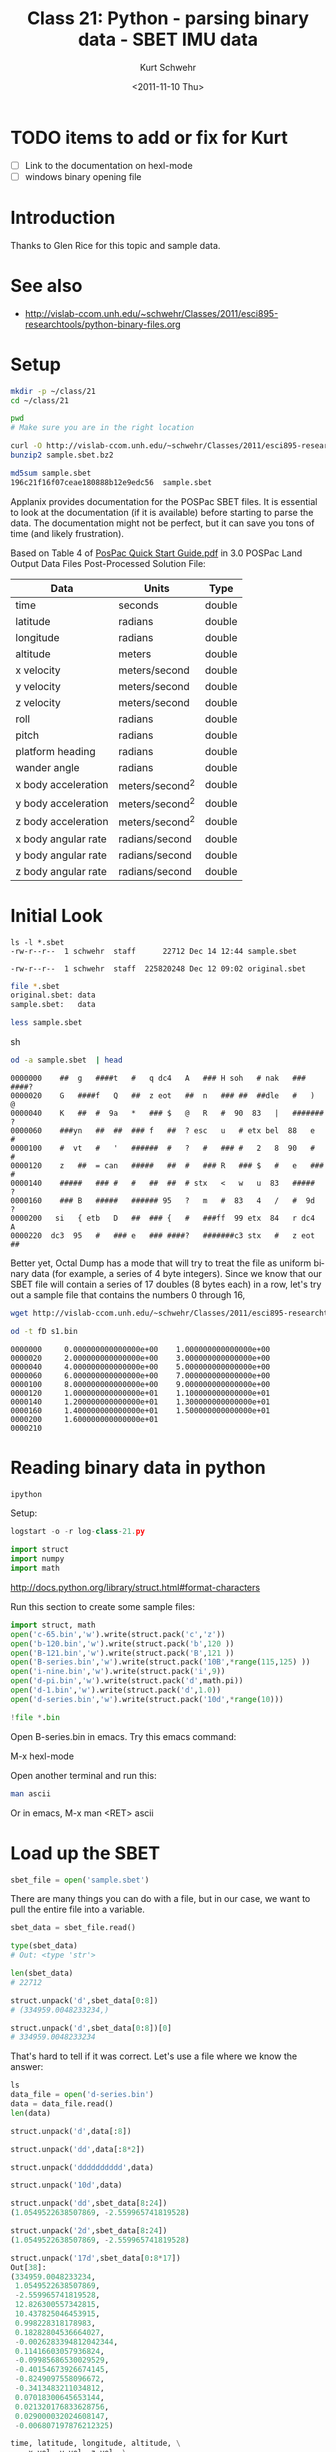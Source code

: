 #+STARTUP: showall

#+TITLE:     Class 21: Python - parsing binary data - SBET IMU data
#+AUTHOR:    Kurt Schwehr
#+EMAIL:     schwehr@ccom.unh.edu
#+DATE:      <2011-11-10 Thu>
#+DESCRIPTION: Marine Research Data Manipulation and Practices
#+KEYWORDS: struct numpy sbet imu navigation binary
#+LANGUAGE:  en
#+OPTIONS:   H:3 num:nil toc:t \n:nil @:t ::t |:t ^:t -:t f:t *:t <:t
#+OPTIONS:   TeX:t LaTeX:nil skip:t d:nil todo:t pri:nil tags:not-in-toc
#+INFOJS_OPT: view:nil toc:nil ltoc:t mouse:underline buttons:0 path:http://orgmode.org/org-info.js
#+LINK_HOME: http://vislab-ccom.unh.edu/~schwehr/Classes/2011/esci895-researchtools/

* TODO items to add or fix for Kurt

- [ ] Link to the documentation on hexl-mode
- [ ] windows binary opening file

* Introduction

Thanks to Glen Rice for this topic and sample data.

* See also

- http://vislab-ccom.unh.edu/~schwehr/Classes/2011/esci895-researchtools/python-binary-files.org

* Setup

#+BEGIN_SRC sh
mkdir -p ~/class/21
cd ~/class/21

pwd
# Make sure you are in the right location
#+END_SRC

#+BEGIN_SRC sh
curl -O http://vislab-ccom.unh.edu/~schwehr/Classes/2011/esci895-researchtools/examples/21/sample.sbet.bz2
bunzip2 sample.sbet.bz2

md5sum sample.sbet 
196c21f16f07ceae180888b12e9edc56  sample.sbet
#+END_SRC

Applanix provides documentation for the POSPac SBET files.  It is
essential to look at the documentation (if it is available) before
starting to parse the data.  The documentation might not be perfect,
but it can save you tons of time (and likely frustration).

Based on Table 4 of [[ftp://ftp.optech.ca/imaging/LYNX/Programs/PosPacLand_V5/POSPac%20Land%205.0%20Service%20Pack%203/Manuals/POSPac%20Quick%20Start%20Guide.pdf][PosPac Quick Start Guide.pdf]] in 3.0 POSPac Land
Output Data Files Post-Processed Solution File:

#+ATTR_HTML: border="1" rules="all" frame="all"
| Data                | Units          | Type   |
|---------------------+----------------+--------|
| time                | seconds        | double |
| latitude            | radians        | double |
| longitude           | radians        | double |
| altitude            | meters         | double |
| x velocity          | meters/second  | double |
| y velocity          | meters/second  | double |
| z velocity          | meters/second  | double |
| roll                | radians        | double |
| pitch               | radians        | double |
| platform heading    | radians        | double |
| wander angle        | radians        | double |
| x body acceleration | meters/second^2 | double |
| y body acceleration | meters/second^2 | double |
| z body acceleration | meters/second^2 | double |
| x body angular rate | radians/second | double |
| y body angular rate | radians/second | double |
| z body angular rate | radians/second | double |

* Initial Look

#+BEGIN_EXAMPLE
ls -l *.sbet
-rw-r--r--  1 schwehr  staff      22712 Dec 14 12:44 sample.sbet
#+END_EXAMPLE

#+BEGIN_EXAMPLE 
-rw-r--r--  1 schwehr  staff  225820248 Dec 12 09:02 original.sbet
#+END_EXAMPLE

#+BEGIN_SRC sh
file *.sbet
original.sbet: data
sample.sbet:   data

less sample.sbet
#+END_SRC sh

#+BEGIN_SRC sh
od -a sample.sbet  | head
#+END_SRC

#+BEGIN_EXAMPLE
0000000    ##  g   ####t   #   q dc4   A   ### H soh   # nak   ### ####?
0000020    G   ####f   Q   ##  z eot   ##  n   ### ##  ##dle   #   )   @
0000040    K   ##  #  9a   *   ### $   @   R   #  90  83   |   ####### ?
0000060    ###yn   ##  ##  ### f   ##  ? esc   u   # etx bel  88   e   #
0000100    #  vt   #   '   ######  #   ?   #   ### #   2   8  90   #   #
0000120    z   ##  = can   #####   ##  #   ### R   ### $   #   e   ### #
0000140    #####   ### #   #   ##  ##  # stx   <   w   u  83   #####   ?
0000160    ### B   #####   ###### 95   ?   m   #  83   4   /   #  9d   ?
0000200   si   { etb   D   ##  ### {   #   ###ff  99 etx  84   r dc4   A
0000220  dc3  95   #   ### e   ### ####?   #######c3 stx   #   z eot   ##
#+END_EXAMPLE

Better yet, Octal Dump has a mode that will try to treat the file as
uniform binary data (for example, a series of 4 byte integers).
Since we know that our SBET file will contain a series of 17 doubles
(8 bytes each) in a row, let's try out a sample file that contains the
numbers 0 through 16,

#+BEGIN_SRC sh
wget http://vislab-ccom.unh.edu/~schwehr/Classes/2011/esci895-researchtools/examples/21/s1.bin

od -t fD s1.bin 
#+END_SRC

#+BEGIN_EXAMPLE 
0000000     0.000000000000000e+00    1.000000000000000e+00
0000020     2.000000000000000e+00    3.000000000000000e+00
0000040     4.000000000000000e+00    5.000000000000000e+00
0000060     6.000000000000000e+00    7.000000000000000e+00
0000100     8.000000000000000e+00    9.000000000000000e+00
0000120     1.000000000000000e+01    1.100000000000000e+01
0000140     1.200000000000000e+01    1.300000000000000e+01
0000160     1.400000000000000e+01    1.500000000000000e+01
0000200     1.600000000000000e+01                         
0000210
#+END_EXAMPLE

* Reading binary data in python

#+BEGIN_SRC sh
ipython
#+END_SRC

Setup:

#+BEGIN_SRC python
logstart -o -r log-class-21.py

import struct
import numpy
import math
#+END_SRC

http://docs.python.org/library/struct.html#format-characters

Run this section to create some sample files:

#+BEGIN_SRC python
import struct, math
open('c-65.bin','w').write(struct.pack('c','z'))
open('b-120.bin','w').write(struct.pack('b',120 ))
open('B-121.bin','w').write(struct.pack('B',121 ))
open('B-series.bin','w').write(struct.pack('10B',*range(115,125) ))
open('i-nine.bin','w').write(struct.pack('i',9))
open('d-pi.bin','w').write(struct.pack('d',math.pi))
open('d-1.bin','w').write(struct.pack('d',1.0))
open('d-series.bin','w').write(struct.pack('10d',*range(10)))

!file *.bin
#+END_SRC

Open B-series.bin in emacs.  Try this emacs command: 

M-x hexl-mode

Open another terminal and run this:

#+BEGIN_SRC sh
man ascii
#+END_SRC

Or in emacs, M-x man <RET> ascii

* Load up the SBET

#+BEGIN_SRC python
sbet_file = open('sample.sbet')
#+END_SRC

There are many things you can do with a file, but in our case, we want
to pull the entire file into a variable.

#+BEGIN_SRC python
sbet_data = sbet_file.read()

type(sbet_data)
# Out: <type 'str'>

len(sbet_data)
# 22712
#+END_SRC

#+BEGIN_SRC python
struct.unpack('d',sbet_data[0:8])
# (334959.0048233234,)

struct.unpack('d',sbet_data[0:8])[0]
# 334959.0048233234
#+END_SRC

That's hard to tell if it was correct.  Let's use a file
where we know the answer:

#+BEGIN_SRC python
ls
data_file = open('d-series.bin')
data = data_file.read()
len(data)

struct.unpack('d',data[:8])

struct.unpack('dd',data[:8*2])

struct.unpack('dddddddddd',data)

struct.unpack('10d',data)
#+END_SRC

#+BEGIN_SRC python
struct.unpack('dd',sbet_data[8:24])
(1.0549522638507869, -2.559965741819528)
#+END_SRC

#+BEGIN_SRC python
struct.unpack('2d',sbet_data[8:24])
(1.0549522638507869, -2.559965741819528)
#+END_SRC

#+BEGIN_SRC python
struct.unpack('17d',sbet_data[0:8*17])
Out[38]: 
(334959.0048233234,
 1.0549522638507869,
 -2.559965741819528,
 12.826300557342815,
 10.437825046453915,
 0.998228318178983,
 0.18282804536664027,
 -0.0026283394812042344,
 0.11416603057936824,
 -0.09985686530029529,
 -0.40154673926674145,
 -0.8249097558096672,
 -0.3413483211034812,
 0.07018300645653144,
 0.021320176833628756,
 0.029000032024608147,
 -0.006807197876212325)
#+END_SRC


#+BEGIN_SRC python
time, latitude, longitude, altitude, \
    x_vel, y_vel, z_vel, \
    roll, pitch, platform_heading, wander_angle, \
    x_acceleration, y_acceleration, z_acceleration, \
    x_angular_rate, y_angular_rate, z_angular = struct.unpack('ddddddddddddddddd',sbet_data[0:17*8])
#+END_SRC

#+BEGIN_SRC python
field_names = ('time', 'latitude', 'longitude', 'altitude', \
          'x_vel', 'y_vel', 'z_vel', \
          'roll', 'pitch', 'platform_heading', 'wander_angle', \
          'x_acceleration', 'y_acceleration', 'z_acceleration', \
          'x_angular_rate', 'y_angular_rate', 'z_angular')

values = struct.unpack('17d',sbet_data[0:8*17])

# Crazy stuff happens here!
dict(  zip(field_names, values) )
#+END_SRC

#+BEGIN_SRC python
zip(field_names[:4], values[:4])

# Results in:
[('time', 334959.0048233234),
 ('latitude', 1.0549522638507869),
 ('longitude', -2.559965741819528),
 ('altitude', 12.826300557342815)]
#+END_SRC

#+BEGIN_SRC python
sbet_values = dict(zip (field_names, values))

# convert radians to degrees and put it in a new dictionary key
sbet_values['lat_deg'] = math.degrees(sbet_values['latitude'])

sbet_values['lat_deg']
# 60.444312306421736
#+END_SRC

* Creating sbet.py - module for reading sbets

Open sbet.py and add this:

#+BEGIN_SRC python
# Decode Applanix POSPac SBET IMU binary files

def decode():
    print "hello from decode"
#+END_SRC

in ipython:

#+BEGIN_SRC python
import sbet
sbet.decode()
# hello from decode
#+END_SRC

edit sbet.py:

#+BEGIN_SRC python
# Decode Applanix POSPac SBET IMU binary files

# You will see this when you load or reload this file, this line will print
print "load or reload happening"

def decode():
    print "hello from decode"
    print 7*6
#+END_SRC

in ipython:

#+BEGIN_SRC python
reload(sbet)
# load or reload happening

sbet.decode()
# hello from decode
# 42
#+END_SRC


* Getting ready to parse sbets

#+BEGIN_SRC python
# Decode Applanix POSPac SBET IMU binary files

# You will see this when you load or reload this file, this line will print
print "load or reload happening"

def decode():
    print "hello from decode"
    print 7*6

def main():
    print 'Starting main'
    sbet_file = open('sample.sbet')
    sbet_data = sbet_file.read()
    print 'Finishing main'
#+END_SRC

in python:

#+BEGIN_SRC python
reload(sbet)
# load or reload happening

In [12]: sbet.main()
# Starting main
# Finishing main
#+END_SRC

update sbet.py to have a decode with an argument:

#+BEGIN_SRC python
# Add data argument to decode
def decode(data):
    'Decipher a SBET datagram from binary'
    print "hello from decode"
    print 'Data length:', len(data)

def main():
    print 'Starting main'
    sbet_file = open('sample.sbet')
    sbet_data = sbet_file.read()
    print 'Read this many bytes:',len(sbet_data)

    decode(sbet_data)  # Pass in the sbet_data variable to decode
    
    print 'Finishing main'
#+END_SRC


#+BEGIN_SRC python
help(sbet.decode)
# Help on function decode in module sbet:
# 
# decode(data)
#     Decipher a SBET datagram from binary

sbet.decode?
# Type:           function
# Base Class:     <type 'function'>
# String Form:    <function decode at 0x11f09f0>
# Namespace:      Interactive
# File:           /Users/schwehr/Desktop/sbet/sbet.py
# Definition:     sbet.decode(data)
# Docstring:
#     Decipher a SBET datagram from binary
#+END_SRC 

edit decode function:

#+BEGIN_SRC python
import math
import struct

def decode(data):
    "Decipher a SBET datagram from binary"
    print "Start decoding datagram"
    values = struct.unpack('17d',data[0:8*17])

    time = values[0]

    latitude = values[1]
    lat_deg = math.degrees(latitude)

    longitude = values[2]
    lon_deg = math.degrees(longitude)

    print 'results:', time, lat_deg, lon_deg
#+END_SRC


#+BEGIN_SRC python
if __name__=='__main__':
    print 'starting to run script...'
    main()
    print 'script done!'
#+END_SRC

Add this to the top of sbet.py

#+BEGIN_SRC python
#!/usr/bin/env python
#+END_SRC


#+BEGIN_SRC python
#!/usr/bin/env python

# Decode Applanix POSPac SBET IMU binary files

import math, struct

def decode(data):
    "Decipher a SBET datagram from binary"
    values = struct.unpack('17d',data[0:8*17])

    time = values[0]

    latitude = values[1]
    lat_deg = math.degrees(latitude)

    longitude = values[2]
    lon_deg = math.degrees(longitude)

    print 'results:', time, lat_deg, lon_deg

def main():
    sbet_file = open('sample.sbet')
    sbet_data = sbet_file.read()

    decode(sbet_data)
    
if __name__=='__main__':
    main()
#+END_SRC


Decode needs to return something!

#+BEGIN_SRC python
field_names = ('time', 'latitude', 'longitude', 'altitude', \
          'x_vel', 'y_vel', 'z_vel', \
          'roll', 'pitch', 'platform_heading', 'wander_angle', \
          'x_acceleration', 'y_acceleration', 'z_acceleration', \
          'x_angular_rate', 'y_angular_rate', 'z_angular')

def decode(data):
    "Decipher a SBET datagram from binary"
    values = struct.unpack('17d',data[0:8*17])

    # Create a dictionary for all the values
    sbet_values = dict(zip (field_names, values))

    sbet_values['lat_deg'] = math.degrees(sbet_values['latitude'])
    sbet_values['lon_deg'] = math.degrees(sbet_values['longitude'])

    print 'results:'
    for key in sbet_values:
        print '    ', key, sbet_values[key]
#+END_SRC


#+BEGIN_SRC python
def main():
    sbet_file = open('sample.sbet')
    sbet_data = sbet_file.read()

    datagram = decode(sbet_data)
    print datagram
#+END_SRC

#+BEGIN_SRC python
def decode(data):
    "Decipher a SBET datagram from binary"
    values = struct.unpack('17d',data[0:8*17])

    # Create a dictionary for all the values
    sbet_values = dict(zip (field_names, values))

    sbet_values['lat_deg'] = math.degrees(sbet_values['latitude'])
    sbet_values['lon_deg'] = math.degrees(sbet_values['longitude'])

    return sbet_values  # Send the sbet_values dictionary back to the caller
#+END_SRC


#+BEGIN_SRC python
def sbet_print(sbet_values):
    'Print out all the values of a SBET dictionary'
    print 'results:'
    for key in sbet_values:
        print '    ', key, sbet_values[key]
#+END_SRC

* Being able to use the whole sbet file

#+BEGIN_SRC python
def decode(data, offset=0):
    '''Decipher a SBET datagram from binary'''

    # Offset now tells it how far to start
    values = struct.unpack('17d',data[ offset + 0 : offset + 8*17 ])

    # Create a dictionary for all the values
    sbet_values = dict(zip (field_names, values))

    sbet_values['lat_deg'] = math.degrees(sbet_values['latitude'])
    sbet_values['lon_deg'] = math.degrees(sbet_values['longitude'])

    return sbet_values
#+END_SRC

#+BEGIN_SRC python
datagram_size = 136 # 8*17 bytes per datagram

def num_datagrams(data):
    'How many packets are in data'

    # Make sure we have an even number of datagrams
    assert (len(data) % datagram_size == 0)

    return len(data) / datagram_size
#+END_SRC

#+BEGIN_SRC python
def main():
    sbet_file = open('sample.sbet')
    sbet_data = sbet_file.read()

    print 'Number of datagrams:', num_datagrams(sbet_data)
#+END_SRC

#+BEGIN_SRC python
def get_offset(datagram_number):
    'Calculate the starting offset of a datagram'
    return datagram_number * datagram_size
#+END_SRC


* History

#+BEGIN_SRC python
#log# Automatic Logger file. *** THIS MUST BE THE FIRST LINE ***
#log# DO NOT CHANGE THIS LINE OR THE TWO BELOW
#log# opts = Struct({'__allownew': True, 'logfile': 'log-cass-21.py'})
#log# args = []
#log# It is safe to make manual edits below here.
#log#-----------------------------------------------------------------------
!head log-cass-21.py
import struct
import numpy
import struct
open('c-65.bin','w').write(struct.pack('c','z'))
open('b-120.bin','w').write(struct.pack('b',120 ))
open('B-121.bin','w').write(struct.pack('B',121 ))
open('B-series.bin','w').write(struct.pack('10B',*range(115,125) ))
open('i-nine.bin','w').write(struct.pack('i',9))
open('d-pi.bin','w').write(struct.pack('d',math.pi))
open('d-1.bin','w').write(struct.pack('d',1.0))
open('d-series.bin','w').write(struct.pack('10d',*range(10)))
!file *.bin
ls -l
sbet_file = open('sample.sbet')
sbet_data = sbet_file.read()
whos
type (sbet_data)
#[Out]# <type 'str'>
len(sbet_data)
#[Out]# 22712
struct.unpack
struct.unpack('d', sbet_data)
struct.unpack('d', sbet_data[:8])
#[Out]# (334959.0048233234,)
!
ls
data_file = open('d-series.bin')
data = data_file.read()
len(data)
#[Out]# 80
struct.unpack('d',data[:8])
#[Out]# (0.0,)
struct.unpack('dd',data[:8*2])
#[Out]# (0.0, 1.0)
struct.unpack('dddddddddd',data)
#[Out]# (0.0, 1.0, 2.0, 3.0, 4.0, 5.0, 6.0, 7.0, 8.0, 9.0)
struct.unpack('10d',data)
#[Out]# (0.0, 1.0, 2.0, 3.0, 4.0, 5.0, 6.0, 7.0, 8.0, 9.0)
struct.unpack('dd',sbet_data[8:24])
#[Out]# (1.0549522638507869, -2.559965741819528)
struct.unpack('2d',sbet_data[8:24])
#[Out]# (1.0549522638507869, -2.559965741819528)
struct.unpack('17d',sbet_data[:17*8])
#[Out]# (334959.0048233234, 1.0549522638507869, -2.559965741819528, 12.826300557342815, 10.437825046453915, 0.998228318178983, 0.18282804536664027, -0.0026283394812042344, 0.11416603057936824, -0.09985686530029529, -0.40154673926674145, -0.8249097558096672, -0.3413483211034812, 0.07018300645653144, 0.021320176833628756, 0.029000032024608147, -0.006807197876212325)
x,y = -1, 999
whos
time, lat, long, alt, x_vel, y_vel, z_vel, roll, pitch, heading, wander, x_accel, y_accel, z_accel, x_ang, y_ang, z_ang = struct.unpack('17d',data[:17*8])
time, latitude, longitude, altitude, \
    x_vel, y_vel, z_vel, \
    roll, pitch, platform_heading, wander_angle, \
    x_acceleration, y_acceleration, z_acceleration, \
    x_angular_rate, y_angular_rate, z_angular = struct.unpack('ddddddddddddddddd',data[0:17*8])
time, lat, long, alt, x_vel, y_vel, z_vel, roll, pitch, heading, wander, x_accel, y_accel, z_accel, x_ang, y_ang, z_ang = struct.unpack('17d',sbet_data[:17*8])
del data
whos
zip
zip( ['x','y'], [1,2])
#[Out]# [('x', 1), ('y', 2)]
dict(  zip( ['x','y'], [1,2]) )
#[Out]# {'y': 2, 'x': 1}
field_names = ('time', 'latitude', 'longitude', 'altitude', \
          'x_vel', 'y_vel', 'z_vel', \
          'roll', 'pitch', 'platform_heading', 'wander_angle', \
          'x_acceleration', 'y_acceleration', 'z_acceleration', \
          'x_angular_rate', 'y_angular_rate', 'z_angular')
field_names
#[Out]# ('time', 'latitude', 'longitude', 'altitude', 'x_vel', 'y_vel', 'z_vel', 'roll', 'pitch', 'platform_heading', 'wander_angle', 'x_acceleration', 'y_acceleration', 'z_acceleration', 'x_angular_rate', 'y_angular_rate', 'z_angular')
values = struct.unpack('17d',sbet_data[:8*17])
values
#[Out]# (334959.0048233234, 1.0549522638507869, -2.559965741819528, 12.826300557342815, 10.437825046453915, 0.998228318178983, 0.18282804536664027, -0.0026283394812042344, 0.11416603057936824, -0.09985686530029529, -0.40154673926674145, -0.8249097558096672, -0.3413483211034812, 0.07018300645653144, 0.021320176833628756, 0.029000032024608147, -0.006807197876212325)
dict( zip(field_names, values) )
#[Out]# {'x_acceleration': -0.8249097558096672, 'x_angular_rate': 0.021320176833628756, 'platform_heading': -0.09985686530029529, 'y_angular_rate': 0.029000032024608147, 'pitch': 0.11416603057936824, 'altitude': 12.826300557342815, 'z_vel': 0.18282804536664027, 'longitude': -2.559965741819528, 'roll': -0.0026283394812042344, 'y_vel': 0.998228318178983, 'y_acceleration': -0.3413483211034812, 'time': 334959.0048233234, 'latitude': 1.0549522638507869, 'z_acceleration': 0.07018300645653144, 'z_angular': -0.006807197876212325, 'x_vel': 10.437825046453915, 'wander_angle': -0.40154673926674145}
dict( zip(field_names[:4], values[:4]) )
#[Out]# {'latitude': 1.0549522638507869, 'altitude': 12.826300557342815, 'longitude': -2.559965741819528, 'time': 334959.0048233234}
sbet_values = dict( zip(field_names, values) )
type(sbet_values)
#[Out]# <type 'dict'>
import math
history
math.degrees
math.degrees(sbet_values['longitude'])
#[Out]# -146.6752327043359
sbet_values['long_deg'] = math.degrees(sbet_values['longitude'])
sbet_values['lat_deg'] = math.degrees(sbet_values['latitude'])
sbet_values
#[Out]# {'x_acceleration': -0.8249097558096672, 'x_angular_rate': 0.021320176833628756, 'long_deg': -146.6752327043359, 'platform_heading': -0.09985686530029529, 'y_angular_rate': 0.029000032024608147, 'pitch': 0.11416603057936824, 'altitude': 12.826300557342815, 'z_vel': 0.18282804536664027, 'lat_deg': 60.444312306421736, 'longitude': -2.559965741819528, 'roll': -0.0026283394812042344, 'y_vel': 0.998228318178983, 'y_acceleration': -0.3413483211034812, 'time': 334959.0048233234, 'latitude': 1.0549522638507869, 'z_acceleration': 0.07018300645653144, 'z_angular': -0.006807197876212325, 'x_vel': 10.437825046453915, 'wander_angle': -0.40154673926674145}
ls
import sbet
sbet.decode()
import sbet
sbet.decode()
reload sbet
#[Out]# <module 'sbet' from 'sbet.py'>
sbet.decode()
history
reload()
reload
#[Out]# <built-in function reload>
reload sbet
#[Out]# <module 'sbet' from 'sbet.py'>
sbet.main()
reload sbet
#[Out]# <module 'sbet' from 'sbet.py'>
sbet.main()
reload sbet
#[Out]# <module 'sbet' from 'sbet.py'>
sbet.main()
#+END_SRC
